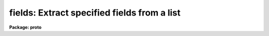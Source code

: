.. _fields:

fields: Extract specified fields from a list
============================================

**Package: proto**

.. raw:: html

  </tr></table><p>
  <h3>Name</h3>
  <!-- BeginSection: 'NAME' -->
  <p>
  fields -- extract selected fields from a list.
  </p>
  <!-- EndSection:   'NAME' -->
  <h3>Usage</h3>
  <!-- BeginSection: 'USAGE' -->
  <p>
  fields files fields
  </p>
  <!-- EndSection:   'USAGE' -->
  <h3>Parameters</h3>
  <!-- BeginSection: 'PARAMETERS' -->
  <dl>
  <dt><b>files</b></dt>
  <!-- Sec='PARAMETERS' Level=0 Label='files' Line='files' -->
  <dd>File or files from which the fields are to be extracted.
  </dd>
  </dl>
  <dl>
  <dt><b>fields</b></dt>
  <!-- Sec='PARAMETERS' Level=0 Label='fields' Line='fields' -->
  <dd>The fields to be extracted.  
  </dd>
  </dl>
  <dl>
  <dt><b>lines = <tt>"1-"</tt></b></dt>
  <!-- Sec='PARAMETERS' Level=0 Label='lines' Line='lines = "1-"' -->
  <dd>The lines from which the fields are to be extracted.  If multiple files are 
  being extracted, the same lines apply to each file.
  </dd>
  </dl>
  <dl>
  <dt><b>quit_if_missing = no</b></dt>
  <!-- Sec='PARAMETERS' Level=0 Label='quit_if_missing' Line='quit_if_missing = no' -->
  <dd>This flag determines the task behavior when a field is missing from the
  specified line.  If <b>quit_if_missing</b> = yes, the task exits and an error 
  is reported.
  </dd>
  </dl>
  <dl>
  <dt><b>print_file_names = no</b></dt>
  <!-- Sec='PARAMETERS' Level=0 Label='print_file_names' Line='print_file_names = no' -->
  <dd>If <b>print_file_name</b> = yes, the first string of each output line of
  extracted fields is the file name.  
  </dd>
  </dl>
  <!-- EndSection:   'PARAMETERS' -->
  <h3>Description</h3>
  <!-- BeginSection: 'DESCRIPTION' -->
  <p>
  The list processing tool <i>fields</i> is used to extract whitespace
  separated fields from the specified files and lines.
  The input to this task can be either the standard input or a list of
  files; output is a new list of the extracted fields.
  </p>
  <p>
  The fields of a line are numbered from 1 up to a newline character; those
  fields to be extracted are specified as a range of numbers.
  If a specified field is missing from a selected
  line the action taken is determined by the <b>quit_if_missing</b> flag;
  <i>fields</i> will either continue processing after printing a warning
  message, or call an error and exit.
  </p>
  <!-- EndSection:   'DESCRIPTION' -->
  <h3>Examples</h3>
  <!-- BeginSection: 'EXAMPLES' -->
  <p>
  1. Reverse the order of the 5 columns in list file <tt>"list"</tt>.
  </p>
  <pre>
  
  	cl&gt; fields list 5-1 &gt; newlist
  </pre>
  <p>
  2. Extract columns 1 and 3 from file <tt>"newlist"</tt> and pipe them to task
  <i>graph</i>.
  </p>
  <pre>
  
  	cl&gt; fields newlist 1,3 | graph
  </pre>
  <!-- EndSection:   'EXAMPLES' -->
  <h3>Revisions</h3>
  <!-- BeginSection: 'REVISIONS' -->
  <dl>
  <dt><b>FIELDS V2.11</b></dt>
  <!-- Sec='REVISIONS' Level=0 Label='FIELDS' Line='FIELDS V2.11' -->
  <dd>The default value for the <i>lines</i> parameter was changed to an open
  upper limit.
  </dd>
  </dl>
  <!-- EndSection:   'REVISIONS' -->
  <h3>See also</h3>
  <!-- BeginSection: 'SEE ALSO' -->
  <p>
  joinlines, xtools.ranges
  </p>
  
  <!-- EndSection:    'SEE ALSO' -->
  
  <!-- Contents: 'NAME' 'USAGE' 'PARAMETERS' 'DESCRIPTION' 'EXAMPLES' 'REVISIONS' 'SEE ALSO'  -->
  
